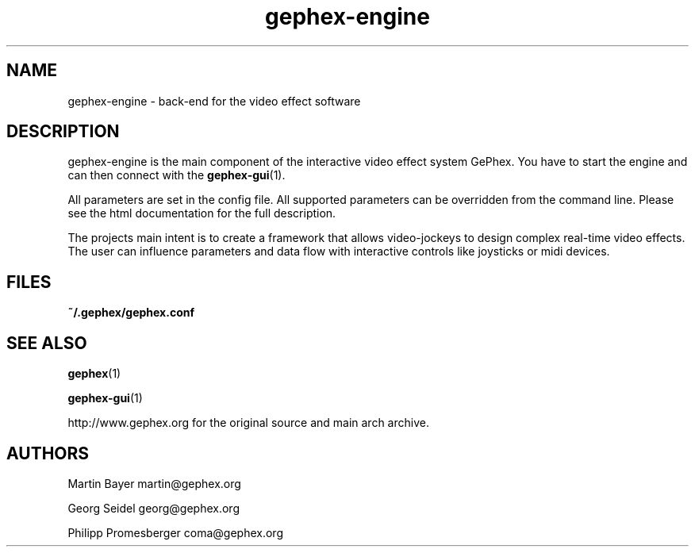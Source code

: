 .TH gephex\-engine 1   
.SH NAME
gephex\-engine \- back\-end for the video effect software
.SH DESCRIPTION
gephex\-engine is the main component of the interactive video effect system GePhex. You have to start the engine and can then connect with the \fBgephex\-gui\fR(1).
.PP
All parameters are set in the config file. All supported parameters
can be overridden from the command line. Please see the html documentation
for the full description.
.PP
The projects main intent is to create a framework that allows video\-jockeys to design complex real\-time video effects. The user can influence parameters 
and data flow with interactive controls like joysticks or midi devices.
.SH FILES
\fB~/.gephex/gephex.conf\fR
.SH "SEE ALSO"
\fBgephex\fR(1)
.PP
\fBgephex\-gui\fR(1)
.PP
http://www.gephex.org for the original source and main 
arch archive.
.SH AUTHORS
Martin Bayer martin@gephex.org
.PP
Georg Seidel georg@gephex.org
.PP
Philipp Promesberger coma@gephex.org
